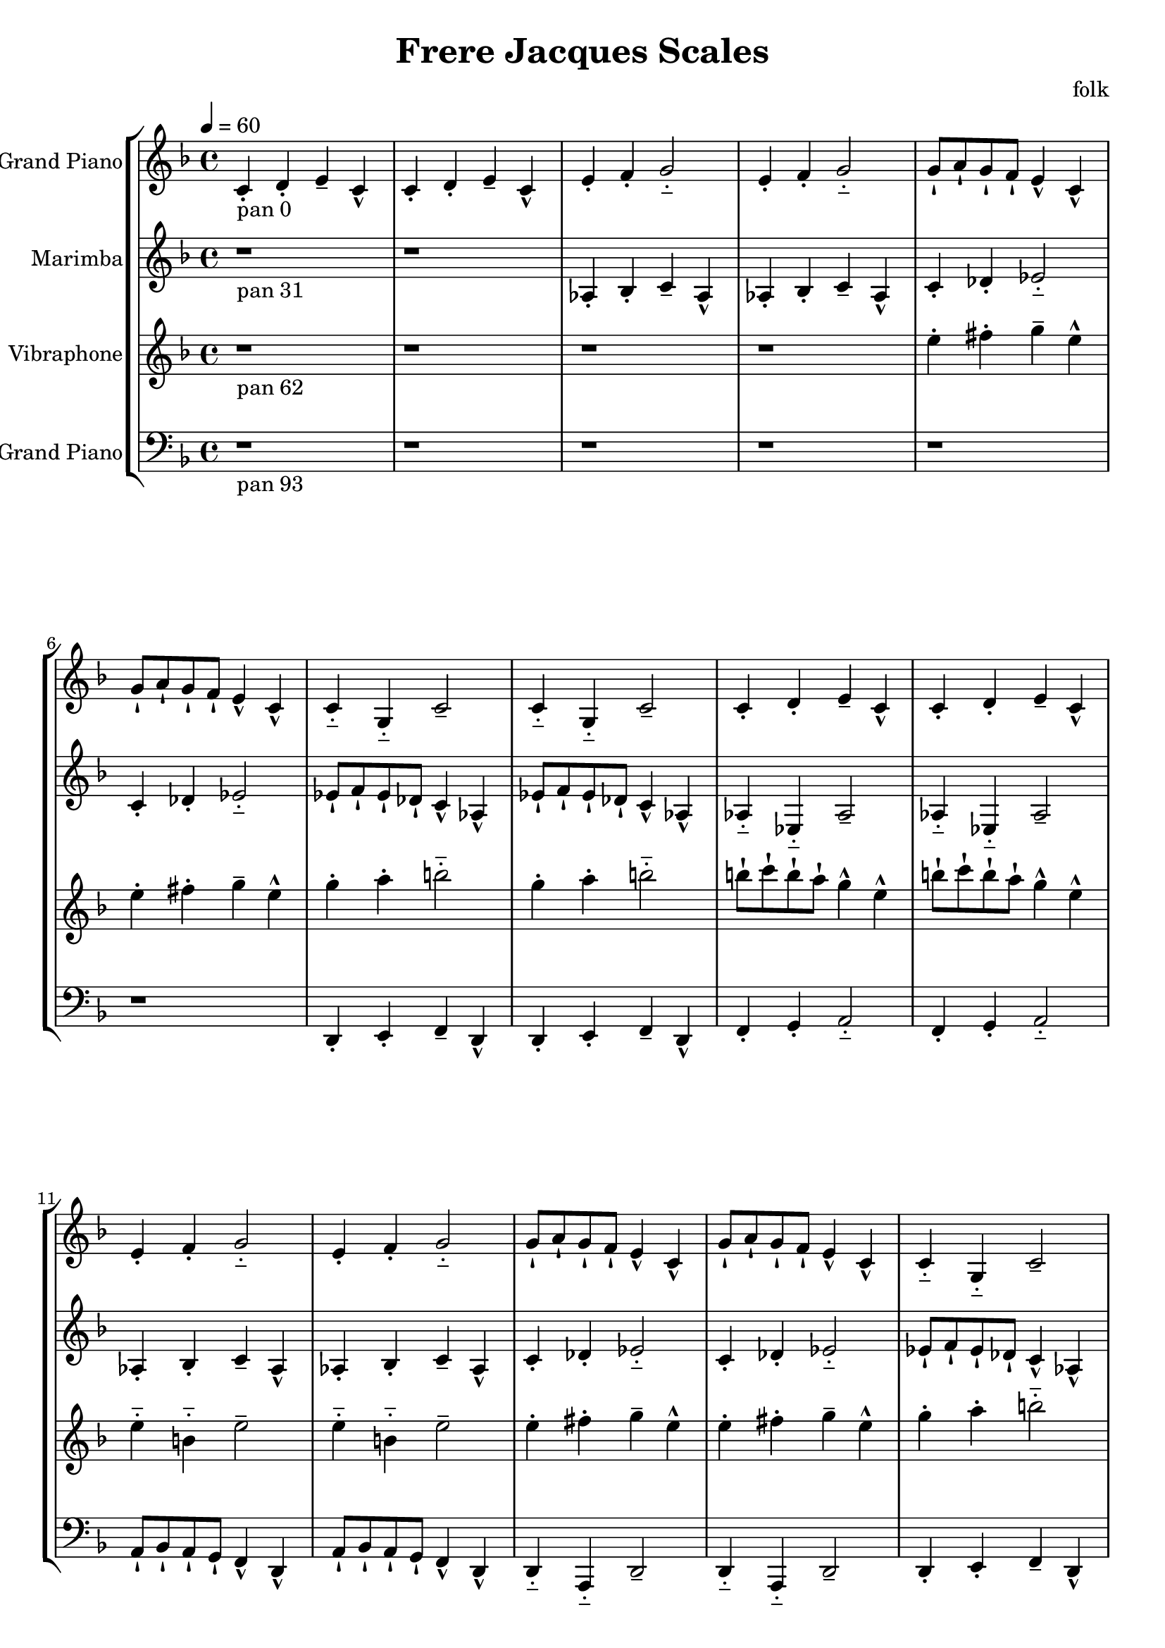\version "2.18.2"
\header {title = "Frere Jacques Scales" composer = "folk"}
global = {\key f \major  \time 4/4  \tempo 4 = 60 }
softest = ^\markup {\musicglyph #"scripts.dmarcato"}
verysoft = ^\markup {\musicglyph #"scripts.upedaltoe"}
soft = ^\markup {<}
hard = ^\markup {>}
veryhard = ^\markup {\musicglyph #"scripts.dpedaltoe"}
hardest = ^\markup {\musicglyph #"scripts.umarcato"}
\score {
\new StaffGroup << 
\new Voice \with 
{\remove "Note_heads_engraver" \consists "Completion_heads_engraver" \remove "Rest_engraver" \consists "Completion_rest_engraver"}
{\set Staff.instrumentName = #"Acoustic Grand Piano" \global \clef treble c'4_\markup{pan 0}-. d'4-. e'4-- c'4-^ c'4-. d'4-. e'4-- c'4-^ e'4-. f'4-. g'2-_ e'4-. f'4-. g'2-_ g'8-! a'8-! g'8-! f'8-! e'4-^ c'4-^ g'8-! a'8-! g'8-! f'8-! e'4-^ c'4-^ c'4-_ g4-_ c'2-- c'4-_ g4-_ c'2-- c'4-. d'4-. e'4-- c'4-^ c'4-. d'4-. e'4-- c'4-^ e'4-. f'4-. g'2-_ e'4-. f'4-. g'2-_ g'8-! a'8-! g'8-! f'8-! e'4-^ c'4-^ g'8-! a'8-! g'8-! f'8-! e'4-^ c'4-^ c'4-_ g4-_ c'2-- c'4-_ g4-_ c'2-- c'4-. d'4-. e'4-- c'4-^ c'4-. d'4-. e'4-- c'4-^ e'4-. f'4-. g'2-_ e'4-. f'4-. g'2-_ g'8-! a'8-! g'8-! f'8-! e'4-^ c'4-^ g'8-! a'8-! g'8-! f'8-! e'4-^ c'4-^ c'4-_ g4-_ c'2-- c'4-_ g4-_ c'2-- c'4-. d'4-. e'4-- c'4-^ c'4-. d'4-. e'4-- c'4-^ e'4-. f'4-. g'2-_ e'4-. f'4-. g'2-_ g'8-! a'8-! g'8-! f'8-! e'4-^ c'4-^ g'8-! a'8-! g'8-! f'8-! e'4-^ c'4-^ c'4-_ g4-_ c'2-- c'4-_ g4-_ c'2-- c'4-. d'4-. e'4-- c'4-^ c'4-. d'4-. e'4-- c'4-^ e'4-. f'4-. g'2-_ e'4-. f'4-. g'2-_ g'8-! a'8-! g'8-! f'8-! e'4-^ c'4-^ g'8-! a'8-! g'8-! f'8-! e'4-^ c'4-^ c'4-_ g4-_ c'2-- c'4-_ g4-_ c'2-- r1*6 \bar "|."}
\new Voice \with 
{\remove "Note_heads_engraver" \consists "Completion_heads_engraver" \remove "Rest_engraver" \consists "Completion_rest_engraver"}
{\set Staff.instrumentName = #"Marimba" \global \clef treble r1*2_\markup{pan 31} aes4-. bes4-. c'4-- aes4-^ aes4-. bes4-. c'4-- aes4-^ c'4-. des'4-. ees'2-_ c'4-. des'4-. ees'2-_ ees'8-! f'8-! ees'8-! des'8-! c'4-^ aes4-^ ees'8-! f'8-! ees'8-! des'8-! c'4-^ aes4-^ aes4-_ ees4-_ aes2-- aes4-_ ees4-_ aes2-- aes4-. bes4-. c'4-- aes4-^ aes4-. bes4-. c'4-- aes4-^ c'4-. des'4-. ees'2-_ c'4-. des'4-. ees'2-_ ees'8-! f'8-! ees'8-! des'8-! c'4-^ aes4-^ ees'8-! f'8-! ees'8-! des'8-! c'4-^ aes4-^ aes4-_ ees4-_ aes2-- aes4-_ ees4-_ aes2-- aes4-. bes4-. c'4-- aes4-^ aes4-. bes4-. c'4-- aes4-^ c'4-. des'4-. ees'2-_ c'4-. des'4-. ees'2-_ ees'8-! f'8-! ees'8-! des'8-! c'4-^ aes4-^ ees'8-! f'8-! ees'8-! des'8-! c'4-^ aes4-^ aes4-_ ees4-_ aes2-- aes4-_ ees4-_ aes2-- aes4-. bes4-. c'4-- aes4-^ aes4-. bes4-. c'4-- aes4-^ c'4-. des'4-. ees'2-_ c'4-. des'4-. ees'2-_ ees'8-! f'8-! ees'8-! des'8-! c'4-^ aes4-^ ees'8-! f'8-! ees'8-! des'8-! c'4-^ aes4-^ aes4-_ ees4-_ aes2-- aes4-_ ees4-_ aes2-- aes4-. bes4-. c'4-- aes4-^ aes4-. bes4-. c'4-- aes4-^ c'4-. des'4-. ees'2-_ c'4-. des'4-. ees'2-_ ees'8-! f'8-! ees'8-! des'8-! c'4-^ aes4-^ ees'8-! f'8-! ees'8-! des'8-! c'4-^ aes4-^ aes4-_ ees4-_ aes2-- aes4-_ ees4-_ aes2-- r1*4 \bar "|."}
\new Voice \with 
{\remove "Note_heads_engraver" \consists "Completion_heads_engraver" \remove "Rest_engraver" \consists "Completion_rest_engraver"}
{\set Staff.instrumentName = #"Vibraphone" \global \clef treble r1*4_\markup{pan 62} e''4-. fis''4-. g''4-- e''4-^ e''4-. fis''4-. g''4-- e''4-^ g''4-. a''4-. b''2-_ g''4-. a''4-. b''2-_ b''8-! c'''8-! b''8-! a''8-! g''4-^ e''4-^ b''8-! c'''8-! b''8-! a''8-! g''4-^ e''4-^ e''4-_ b'4-_ e''2-- e''4-_ b'4-_ e''2-- e''4-. fis''4-. g''4-- e''4-^ e''4-. fis''4-. g''4-- e''4-^ g''4-. a''4-. b''2-_ g''4-. a''4-. b''2-_ b''8-! c'''8-! b''8-! a''8-! g''4-^ e''4-^ b''8-! c'''8-! b''8-! a''8-! g''4-^ e''4-^ e''4-_ b'4-_ e''2-- e''4-_ b'4-_ e''2-- e''4-. fis''4-. g''4-- e''4-^ e''4-. fis''4-. g''4-- e''4-^ g''4-. a''4-. b''2-_ g''4-. a''4-. b''2-_ b''8-! c'''8-! b''8-! a''8-! g''4-^ e''4-^ b''8-! c'''8-! b''8-! a''8-! g''4-^ e''4-^ e''4-_ b'4-_ e''2-- e''4-_ b'4-_ e''2-- e''4-. fis''4-. g''4-- e''4-^ e''4-. fis''4-. g''4-- e''4-^ g''4-. a''4-. b''2-_ g''4-. a''4-. b''2-_ b''8-! c'''8-! b''8-! a''8-! g''4-^ e''4-^ b''8-! c'''8-! b''8-! a''8-! g''4-^ e''4-^ e''4-_ b'4-_ e''2-- e''4-_ b'4-_ e''2-- e''4-. fis''4-. g''4-- e''4-^ e''4-. fis''4-. g''4-- e''4-^ g''4-. a''4-. b''2-_ g''4-. a''4-. b''2-_ b''8-! c'''8-! b''8-! a''8-! g''4-^ e''4-^ b''8-! c'''8-! b''8-! a''8-! g''4-^ e''4-^ e''4-_ b'4-_ e''2-- e''4-_ b'4-_ e''2-- r1*2 \bar "|."}
\new Voice \with 
{\remove "Note_heads_engraver" \consists "Completion_heads_engraver" \remove "Rest_engraver" \consists "Completion_rest_engraver"}
{\set Staff.instrumentName = #"Acoustic Grand Piano" \global \clef bass r1*6_\markup{pan 93} d,4-. e,4-. f,4-- d,4-^ d,4-. e,4-. f,4-- d,4-^ f,4-. g,4-. a,2-_ f,4-. g,4-. a,2-_ a,8-! bes,8-! a,8-! g,8-! f,4-^ d,4-^ a,8-! bes,8-! a,8-! g,8-! f,4-^ d,4-^ d,4-_ a,,4-_ d,2-- d,4-_ a,,4-_ d,2-- d,4-. e,4-. f,4-- d,4-^ d,4-. e,4-. f,4-- d,4-^ f,4-. g,4-. a,2-_ f,4-. g,4-. a,2-_ a,8-! bes,8-! a,8-! g,8-! f,4-^ d,4-^ a,8-! bes,8-! a,8-! g,8-! f,4-^ d,4-^ d,4-_ a,,4-_ d,2-- d,4-_ a,,4-_ d,2-- d,4-. e,4-. f,4-- d,4-^ d,4-. e,4-. f,4-- d,4-^ f,4-. g,4-. a,2-_ f,4-. g,4-. a,2-_ a,8-! bes,8-! a,8-! g,8-! f,4-^ d,4-^ a,8-! bes,8-! a,8-! g,8-! f,4-^ d,4-^ d,4-_ a,,4-_ d,2-- d,4-_ a,,4-_ d,2-- d,4-. e,4-. f,4-- d,4-^ d,4-. e,4-. f,4-- d,4-^ f,4-. g,4-. a,2-_ f,4-. g,4-. a,2-_ a,8-! bes,8-! a,8-! g,8-! f,4-^ d,4-^ a,8-! bes,8-! a,8-! g,8-! f,4-^ d,4-^ d,4-_ a,,4-_ d,2-- d,4-_ a,,4-_ d,2-- d,4-. e,4-. f,4-- d,4-^ d,4-. e,4-. f,4-- d,4-^ f,4-. g,4-. a,2-_ f,4-. g,4-. a,2-_ a,8-! bes,8-! a,8-! g,8-! f,4-^ d,4-^ a,8-! bes,8-! a,8-! g,8-! f,4-^ d,4-^ d,4-_ a,,4-_ d,2-- d,4-_ a,,4-_ d,2-- \bar "|."}
>>
\layout { }
\midi { }
}
